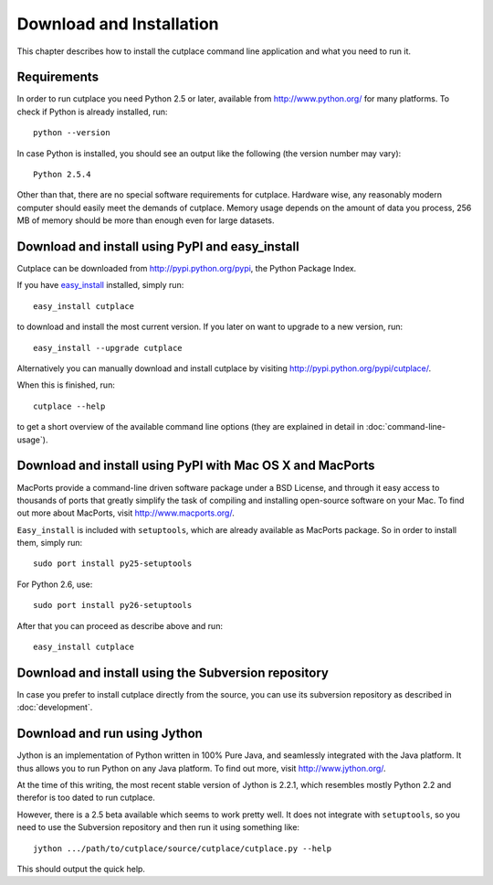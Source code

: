 =========================
Download and Installation
=========================

This chapter describes how to install the cutplace command line application and
what you need to run it.

Requirements
============

In order to run cutplace you need Python 2.5 or later, available from
http://www.python.org/ for many platforms. To check if Python is already
installed, run::

  python --version

In case Python is installed, you should see an output like the following (the
version number may vary)::

  Python 2.5.4

Other than that, there are no special software requirements for cutplace.
Hardware wise, any reasonably modern computer should easily meet the demands of
cutplace. Memory usage depends on the amount of data you process, 256 MB of
memory should be more than enough even for large datasets.

Download and install using PyPI and easy_install
================================================

Cutplace can be downloaded from http://pypi.python.org/pypi, the Python Package
Index.

If you have `easy_install
<http://peak.telecommunity.com/DevCenter/EasyInstall>`_ installed, simply run::

  easy_install cutplace

to download and install the most current version. If you later on want to
upgrade to a new version, run::

  easy_install --upgrade cutplace

Alternatively you can manually download and install cutplace by visiting
http://pypi.python.org/pypi/cutplace/.

When this is finished, run::

  cutplace --help

to get a short overview of the available command line options (they are
explained in detail in :doc:`command-line-usage`).

Download and install using PyPI with Mac OS X and MacPorts
==========================================================

MacPorts provide a command-line driven software package under a BSD License,
and through it easy access to thousands of ports that greatly simplify the task
of compiling and installing open-source software on your Mac. To find out more
about MacPorts, visit http://www.macports.org/.

``Easy_install`` is included with ``setuptools``, which are already available
as MacPorts package. So in order to install them, simply run::

  sudo port install py25-setuptools

For Python 2.6, use::

  sudo port install py26-setuptools

After that you can proceed as describe above and run::

  easy_install cutplace

Download and install using the Subversion repository
====================================================

In case you prefer to install cutplace directly from the source, you can use
its subversion repository as described in :doc:`development`.

Download and run using Jython
=============================

Jython is an implementation of Python written in 100% Pure Java, and seamlessly
integrated with the Java platform. It thus allows you to run Python on any Java
platform. To find out more, visit http://www.jython.org/.

At the time of this writing, the most recent stable version of Jython is 2.2.1,
which resembles mostly Python 2.2 and therefor is too dated to run cutplace.

However, there is a 2.5 beta available which seems to work pretty well. It does
not integrate with ``setuptools``, so you need to use the Subversion repository
and then run it using something like::

  jython .../path/to/cutplace/source/cutplace/cutplace.py --help

This should output the quick help.
